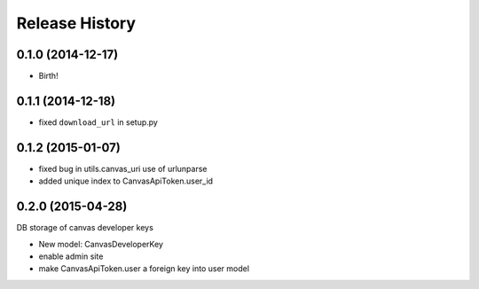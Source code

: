 .. :changelog:

Release History
---------------

0.1.0 (2014-12-17)
++++++++++++++++++

* Birth!

0.1.1 (2014-12-18)
++++++++++++++++++

* fixed ``download_url`` in setup.py

0.1.2 (2015-01-07)
++++++++++++++++++

* fixed bug in utils.canvas_uri use of urlunparse
* added unique index to CanvasApiToken.user_id

0.2.0 (2015-04-28)
++++++++++++++++++

DB storage of canvas developer keys

* New model: CanvasDeveloperKey
* enable admin site
* make CanvasApiToken.user a foreign key into user model
